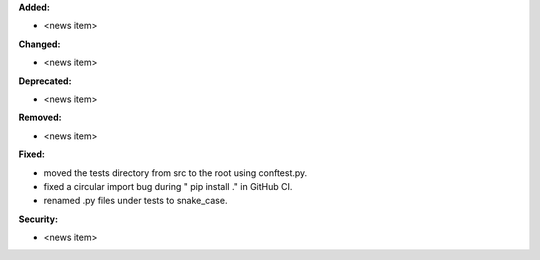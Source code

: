**Added:**

* <news item>

**Changed:**

* <news item>

**Deprecated:**

* <news item>

**Removed:**

* <news item>

**Fixed:**

* moved the tests directory from src to the root using conftest.py.
* fixed a circular import bug during " pip install ." in GitHub CI.
* renamed .py files under tests to snake_case.

**Security:**

* <news item>
